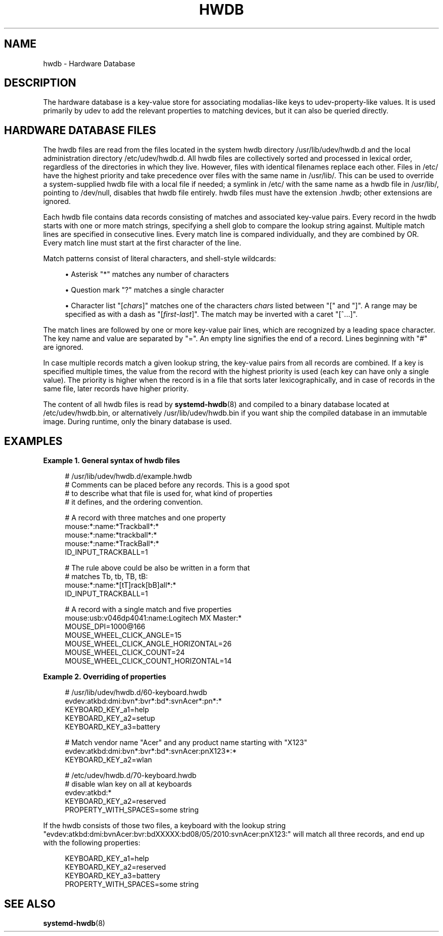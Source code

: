 '\" t
.TH "HWDB" "7" "" "systemd 256.4" "hwdb"
.\" -----------------------------------------------------------------
.\" * Define some portability stuff
.\" -----------------------------------------------------------------
.\" ~~~~~~~~~~~~~~~~~~~~~~~~~~~~~~~~~~~~~~~~~~~~~~~~~~~~~~~~~~~~~~~~~
.\" http://bugs.debian.org/507673
.\" http://lists.gnu.org/archive/html/groff/2009-02/msg00013.html
.\" ~~~~~~~~~~~~~~~~~~~~~~~~~~~~~~~~~~~~~~~~~~~~~~~~~~~~~~~~~~~~~~~~~
.ie \n(.g .ds Aq \(aq
.el       .ds Aq '
.\" -----------------------------------------------------------------
.\" * set default formatting
.\" -----------------------------------------------------------------
.\" disable hyphenation
.nh
.\" disable justification (adjust text to left margin only)
.ad l
.\" -----------------------------------------------------------------
.\" * MAIN CONTENT STARTS HERE *
.\" -----------------------------------------------------------------
.SH "NAME"
hwdb \- Hardware Database
.SH "DESCRIPTION"
.PP
The hardware database is a key\-value store for associating modalias\-like keys to udev\-property\-like values\&. It is used primarily by udev to add the relevant properties to matching devices, but it can also be queried directly\&.
.SH "HARDWARE DATABASE FILES"
.PP
The hwdb files are read from the files located in the system hwdb directory
/usr/lib/udev/hwdb\&.d
and the local administration directory
/etc/udev/hwdb\&.d\&. All hwdb files are collectively sorted and processed in lexical order, regardless of the directories in which they live\&. However, files with identical filenames replace each other\&. Files in
/etc/
have the highest priority and take precedence over files with the same name in
/usr/lib/\&. This can be used to override a system\-supplied hwdb file with a local file if needed; a symlink in
/etc/
with the same name as a hwdb file in
/usr/lib/, pointing to
/dev/null, disables that hwdb file entirely\&. hwdb files must have the extension
\&.hwdb; other extensions are ignored\&.
.PP
Each hwdb file contains data records consisting of matches and associated key\-value pairs\&. Every record in the hwdb starts with one or more match strings, specifying a shell glob to compare the lookup string against\&. Multiple match lines are specified in consecutive lines\&. Every match line is compared individually, and they are combined by OR\&. Every match line must start at the first character of the line\&.
.PP
Match patterns consist of literal characters, and shell\-style wildcards:
.sp
.RS 4
.ie n \{\
\h'-04'\(bu\h'+03'\c
.\}
.el \{\
.sp -1
.IP \(bu 2.3
.\}
Asterisk
"*"
matches any number of characters
.RE
.sp
.RS 4
.ie n \{\
\h'-04'\(bu\h'+03'\c
.\}
.el \{\
.sp -1
.IP \(bu 2.3
.\}
Question mark
"?"
matches a single character
.RE
.sp
.RS 4
.ie n \{\
\h'-04'\(bu\h'+03'\c
.\}
.el \{\
.sp -1
.IP \(bu 2.3
.\}
Character list
"[\fIchars\fR]"
matches one of the characters
\fIchars\fR
listed between
"["
and
"]"\&. A range may be specified as with a dash as
"[\fIfirst\fR\-\fIlast\fR]"\&. The match may be inverted with a caret
"[^\&...]"\&.
.RE
.PP
The match lines are followed by one or more key\-value pair lines, which are recognized by a leading space character\&. The key name and value are separated by
"="\&. An empty line signifies the end of a record\&. Lines beginning with
"#"
are ignored\&.
.PP
In case multiple records match a given lookup string, the key\-value pairs from all records are combined\&. If a key is specified multiple times, the value from the record with the highest priority is used (each key can have only a single value)\&. The priority is higher when the record is in a file that sorts later lexicographically, and in case of records in the same file, later records have higher priority\&.
.PP
The content of all hwdb files is read by
\fBsystemd-hwdb\fR(8)
and compiled to a binary database located at
/etc/udev/hwdb\&.bin, or alternatively
/usr/lib/udev/hwdb\&.bin
if you want ship the compiled database in an immutable image\&. During runtime, only the binary database is used\&.
.SH "EXAMPLES"
.PP
\fBExample\ \&1.\ \&General syntax of hwdb files\fR
.sp
.if n \{\
.RS 4
.\}
.nf
# /usr/lib/udev/hwdb\&.d/example\&.hwdb
# Comments can be placed before any records\&. This is a good spot
# to describe what that file is used for, what kind of properties
# it defines, and the ordering convention\&.

# A record with three matches and one property
mouse:*:name:*Trackball*:*
mouse:*:name:*trackball*:*
mouse:*:name:*TrackBall*:*
 ID_INPUT_TRACKBALL=1

# The rule above could be also be written in a form that
# matches Tb, tb, TB, tB:
mouse:*:name:*[tT]rack[bB]all*:*
 ID_INPUT_TRACKBALL=1

# A record with a single match and five properties
mouse:usb:v046dp4041:name:Logitech MX Master:*
 MOUSE_DPI=1000@166
 MOUSE_WHEEL_CLICK_ANGLE=15
 MOUSE_WHEEL_CLICK_ANGLE_HORIZONTAL=26
 MOUSE_WHEEL_CLICK_COUNT=24
 MOUSE_WHEEL_CLICK_COUNT_HORIZONTAL=14
.fi
.if n \{\
.RE
.\}
.PP
\fBExample\ \&2.\ \&Overriding of properties\fR
.sp
.if n \{\
.RS 4
.\}
.nf
# /usr/lib/udev/hwdb\&.d/60\-keyboard\&.hwdb
evdev:atkbd:dmi:bvn*:bvr*:bd*:svnAcer*:pn*:*
 KEYBOARD_KEY_a1=help
 KEYBOARD_KEY_a2=setup
 KEYBOARD_KEY_a3=battery

# Match vendor name "Acer" and any product name starting with "X123"
evdev:atkbd:dmi:bvn*:bvr*:bd*:svnAcer:pnX123*:*
 KEYBOARD_KEY_a2=wlan

# /etc/udev/hwdb\&.d/70\-keyboard\&.hwdb
# disable wlan key on all at keyboards
evdev:atkbd:*
 KEYBOARD_KEY_a2=reserved
 PROPERTY_WITH_SPACES=some string
.fi
.if n \{\
.RE
.\}
.PP
If the hwdb consists of those two files, a keyboard with the lookup string
"evdev:atkbd:dmi:bvnAcer:bvr:bdXXXXX:bd08/05/2010:svnAcer:pnX123:"
will match all three records, and end up with the following properties:
.sp
.if n \{\
.RS 4
.\}
.nf
KEYBOARD_KEY_a1=help
KEYBOARD_KEY_a2=reserved
KEYBOARD_KEY_a3=battery
PROPERTY_WITH_SPACES=some string
.fi
.if n \{\
.RE
.\}
.SH "SEE ALSO"
.PP
\fBsystemd-hwdb\fR(8)

